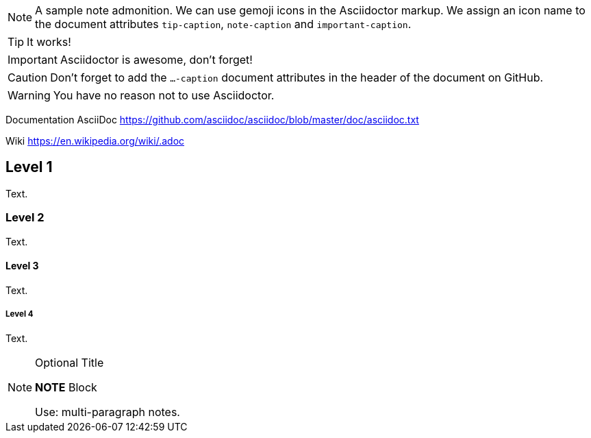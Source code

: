 ifdef::env-github[]
:tip-caption: :bulb:
:note-caption: :information_source:
:important-caption: :heavy_exclamation_mark:
:caution-caption: :fire:
:warning-caption: :warning:
endif::[]

[NOTE]
====
A sample note admonition.
We can use gemoji icons in the Asciidoctor markup.
We assign an icon name to the document
attributes `tip-caption`, `note-caption` and `important-caption`.
====

TIP: It works!

IMPORTANT: Asciidoctor is awesome, don't forget!

CAUTION: Don't forget to add the `...-caption` document attributes in the header of the document on GitHub.

WARNING: You have no reason not to use Asciidoctor.







Documentation AsciiDoc  https://github.com/asciidoc/asciidoc/blob/master/doc/asciidoc.txt

Wiki https://en.wikipedia.org/wiki/.adoc



== Level 1
Text.

=== Level 2
Text.

==== Level 3
Text.

===== Level 4
Text.


.Optional Title
[NOTE]
====
*NOTE* Block

Use: multi-paragraph notes.
====
